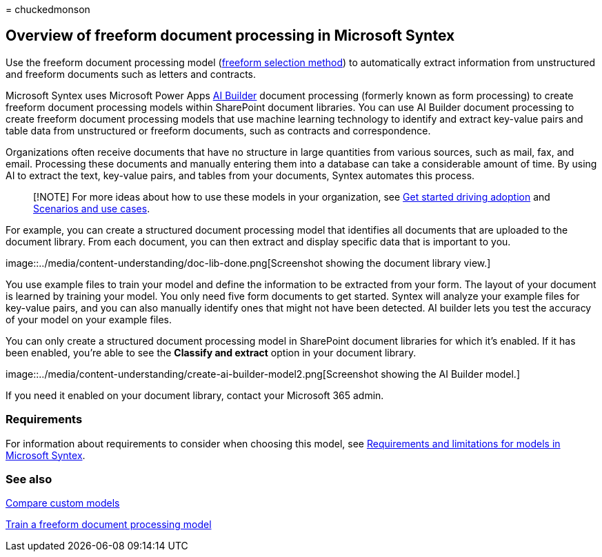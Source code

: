 = 
chuckedmonson

== Overview of freeform document processing in Microsoft Syntex

Use the freeform document processing model
(link:create-syntex-model.md#train-a-custom-model[freeform selection
method]) to automatically extract information from unstructured and
freeform documents such as letters and contracts.

Microsoft Syntex uses Microsoft Power Apps
link:/ai-builder/form-processing-model-overview[AI Builder] document
processing (formerly known as form processing) to create freeform
document processing models within SharePoint document libraries. You can
use AI Builder document processing to create freeform document
processing models that use machine learning technology to identify and
extract key-value pairs and table data from unstructured or freeform
documents, such as contracts and correspondence.

Organizations often receive documents that have no structure in large
quantities from various sources, such as mail, fax, and email.
Processing these documents and manually entering them into a database
can take a considerable amount of time. By using AI to extract the text,
key-value pairs, and tables from your documents, Syntex automates this
process.

____
[!NOTE] For more ideas about how to use these models in your
organization, see link:adoption-getstarted.md[Get started driving
adoption] and link:adoption-scenarios.md[Scenarios and use cases].
____

For example, you can create a structured document processing model that
identifies all documents that are uploaded to the document library. From
each document, you can then extract and display specific data that is
important to you.

image::../media/content-understanding/doc-lib-done.png[Screenshot
showing the document library view.]

You use example files to train your model and define the information to
be extracted from your form. The layout of your document is learned by
training your model. You only need five form documents to get started.
Syntex will analyze your example files for key-value pairs, and you can
also manually identify ones that might not have been detected. AI
builder lets you test the accuracy of your model on your example files.

You can only create a structured document processing model in SharePoint
document libraries for which it’s enabled. If it has been enabled,
you’re able to see the *Classify and extract* option in your document
library.

image::../media/content-understanding/create-ai-builder-model2.png[Screenshot
showing the AI Builder model.]

If you need it enabled on your document library, contact your Microsoft
365 admin.

=== Requirements

For information about requirements to consider when choosing this model,
see
link:requirements-and-limitations.md#freeform-document-processing[Requirements
and limitations for models in Microsoft Syntex].

=== See also

link:difference-between-document-understanding-and-form-processing-model.md[Compare
custom models]

link:train-freeform-document-processing-model.md[Train a freeform
document processing model]
